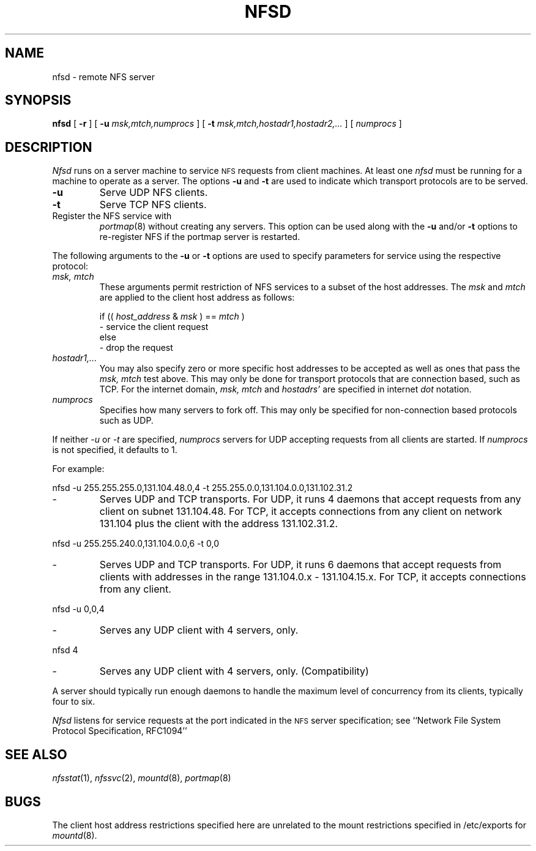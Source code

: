 .\" Copyright (c) 1989 The Regents of the University of California.
.\" All rights reserved.
.\"
.\" %sccs.include.redist.man%
.\"
.\"	@(#)nfsd.8	5.7 (Berkeley) 04/20/91
.\"
.TH NFSD 8 ""
.UC 7
.SH NAME
nfsd \- remote NFS server
.SH SYNOPSIS
.B nfsd
[
.B \-r
]
[
.B \-u
.I msk,mtch,numprocs
]
[
.B \-t
.I msk,mtch,hostadr1,hostadr2,...
]
[
.I numprocs
]
.SH DESCRIPTION
.I Nfsd
runs on a server machine to service
.SM NFS
requests from client machines.
At least one
.I nfsd
must be running for a machine to operate as a server.
The options
.B \-u
and
.B \-t
are used to indicate which transport protocols are to be served.
.TP
.B \-u
Serve UDP NFS clients.
.TP
.B \-t
Serve TCP NFS clients.
.TP \-r
Register the NFS service with
.IR portmap (8)
without creating any servers.
This option can be used along with the
.B \-u
and/or
.B \-t
options to re-register NFS if the portmap server is restarted.
.LP
The following arguments to the
.B \-u
or
.B \-t
options are used to specify parameters for service using the respective
protocol:
.TP
.I "msk, mtch"
These arguments permit restriction of NFS services
to a subset of the host addresses. The
.I msk
and
.I mtch
are applied to the client host address as follows:
.sp
if ((
.I host_address
&
.I msk
) ==
.I mtch
)
.br
   - service the client request
.br
else
.br
   - drop the request
.TP
.I hostadr1,...
You may also specify zero or more specific host addresses to be accepted
as well as ones that pass the
.I msk, mtch
test above.
This may only be done for transport protocols that are connection based, such
as TCP.
For the internet domain,
.I msk, mtch
and
.I hostadrs'
are specified in internet
.I dot
notation.
.TP
.I numprocs
Specifies how many servers to fork off. This may only be specified for
non-connection based protocols such as UDP.
.LP
If neither
.I \-u
or
.I \-t
are specified,
.I numprocs
servers for UDP accepting requests from all clients are started.
If
.I numprocs
is not specified, it defaults to 1.
.LP
For example:
.sp
nfsd \-u 255.255.255.0,131.104.48.0,4 \-t 255.255.0.0,131.104.0.0,131.102.31.2
.IP "- "
Serves UDP and TCP transports. For UDP,
it runs 4 daemons that accept requests
from any client on subnet 131.104.48.
For TCP, it accepts connections from any client on network 131.104
plus the client with the address 131.102.31.2.
.LP
nfsd \-u 255.255.240.0,131.104.0.0,6 \-t 0,0
.IP "- "
Serves UDP and TCP transports.
For UDP, it runs 6 daemons that accept requests from clients with
addresses in the range 131.104.0.x - 131.104.15.x.
For TCP, it accepts connections from any client.
.LP
nfsd \-u 0,0,4
.IP "- "
Serves any UDP client with 4 servers, only.
.LP
nfsd 4
.IP "- "
Serves any UDP client with 4 servers, only. (Compatibility)
.LP
A server should typically run enough daemons to handle
the maximum level of concurrency from its clients,
typically four to six.
.PP
.I Nfsd
listens for service requests at the port indicated in the
.SM NFS
server specification; see
``Network File System Protocol Specification, RFC1094''
.SH SEE ALSO
.IR nfsstat (1),
.IR nfssvc (2),
.IR mountd (8),
.IR portmap (8)
.SH BUGS
The client host address restrictions specified here are unrelated to
the mount restrictions specified in /etc/exports for
.IR mountd (8).

